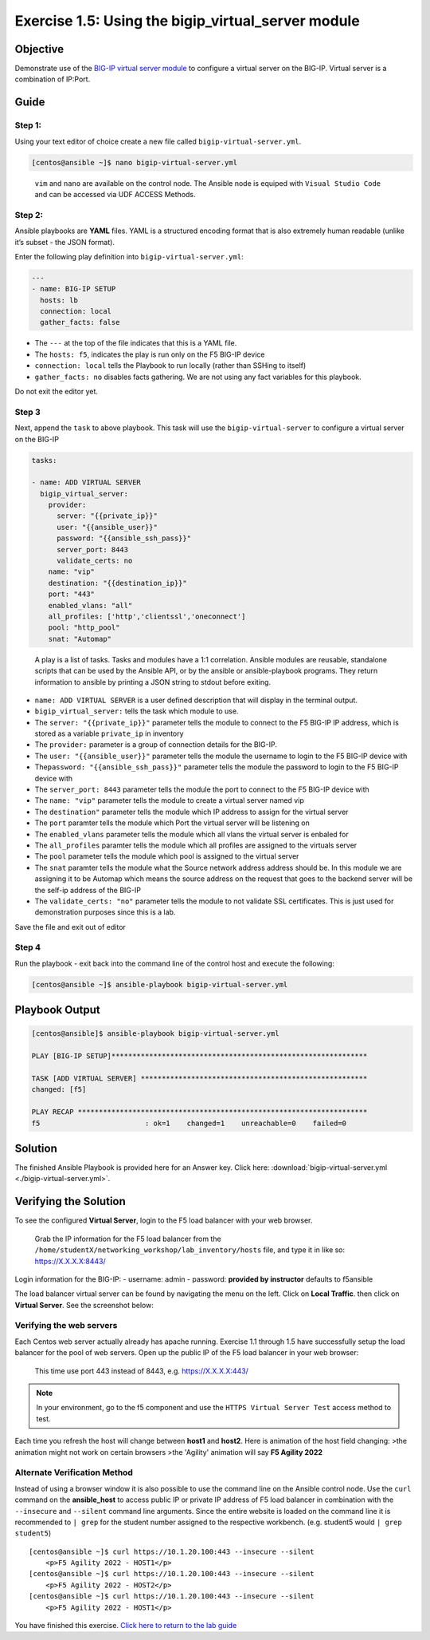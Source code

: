 .. _1.5-add-virtual-server:

Exercise 1.5: Using the bigip_virtual_server module
###################################################

Objective
=========

Demonstrate use of the `BIG-IP virtual server
module <https://docs.ansible.com/ansible/latest/modules/bigip_virtual_server_module.html>`__
to configure a virtual server on the BIG-IP. Virtual server is a
combination of IP:Port.

Guide
=====

Step 1:
-------

Using your text editor of choice create a new file called
``bigip-virtual-server.yml``.

.. code-block:: shell-session

   [centos@ansible ~]$ nano bigip-virtual-server.yml

..

   ``vim`` and ``nano`` are available on the control node. 
   The Ansible node is equiped with ``Visual Studio Code`` and can be accessed via UDF ACCESS Methods.

Step 2:
-------

Ansible playbooks are **YAML** files. YAML is a structured encoding
format that is also extremely human readable (unlike it’s subset - the
JSON format).

Enter the following play definition into ``bigip-virtual-server.yml``:

.. code-block:: yaml

   ---
   - name: BIG-IP SETUP
     hosts: lb
     connection: local
     gather_facts: false

-  The ``---`` at the top of the file indicates that this is a YAML
   file.
-  The ``hosts: f5``, indicates the play is run only on the F5 BIG-IP
   device
-  ``connection: local`` tells the Playbook to run locally (rather than
   SSHing to itself)
-  ``gather_facts: no`` disables facts gathering. We are not using any
   fact variables for this playbook.

Do not exit the editor yet.

Step 3
------

Next, append the ``task`` to above playbook. This task will use the
``bigip-virtual-server`` to configure a virtual server on the BIG-IP

.. code-block:: yaml

     tasks:

     - name: ADD VIRTUAL SERVER
       bigip_virtual_server:
         provider:
           server: "{{private_ip}}"
           user: "{{ansible_user}}"
           password: "{{ansible_ssh_pass}}"
           server_port: 8443
           validate_certs: no
         name: "vip"
         destination: "{{destination_ip}}"
         port: "443"
         enabled_vlans: "all"
         all_profiles: ['http','clientssl','oneconnect']
         pool: "http_pool"
         snat: "Automap"

..

   A play is a list of tasks. Tasks and modules have a 1:1 correlation.
   Ansible modules are reusable, standalone scripts that can be used by
   the Ansible API, or by the ansible or ansible-playbook programs. They
   return information to ansible by printing a JSON string to stdout
   before exiting.

-  ``name: ADD VIRTUAL SERVER`` is a user defined description that will
   display in the terminal output.
-  ``bigip_virtual_server:`` tells the task which module to use.
-  The ``server: "{{private_ip}}"`` parameter tells the module to
   connect to the F5 BIG-IP IP address, which is stored as a variable
   ``private_ip`` in inventory
-  The ``provider:`` parameter is a group of connection details for the
   BIG-IP.
-  The ``user: "{{ansible_user}}"`` parameter tells the module the
   username to login to the F5 BIG-IP device with
-  The\ ``password: "{{ansible_ssh_pass}}"`` parameter tells the module
   the password to login to the F5 BIG-IP device with
-  The ``server_port: 8443`` parameter tells the module the port to
   connect to the F5 BIG-IP device with
-  The ``name: "vip"`` parameter tells the module to create a virtual
   server named vip
-  The ``destination"`` parameter tells the module which IP address to
   assign for the virtual server
-  The ``port`` paramter tells the module which Port the virtual server
   will be listening on
-  The ``enabled_vlans`` parameter tells the module which all vlans the
   virtual server is enbaled for
-  The ``all_profiles`` paramter tells the module which all profiles are
   assigned to the virtuals server
-  The ``pool`` parameter tells the module which pool is assigned to the
   virtual server
-  The ``snat`` paramter tells the module what the Source network
   address address should be. In this module we are assigning it to be
   Automap which means the source address on the request that goes to
   the backend server will be the self-ip address of the BIG-IP
-  The ``validate_certs: "no"`` parameter tells the module to not
   validate SSL certificates. This is just used for demonstration
   purposes since this is a lab.

Save the file and exit out of editor

Step 4
------

Run the playbook - exit back into the command line of the control host
and execute the following:

.. code-block:: shell-session

   [centos@ansible ~]$ ansible-playbook bigip-virtual-server.yml

Playbook Output
===============

.. code-block:: yaml

   [centos@ansible]$ ansible-playbook bigip-virtual-server.yml

   PLAY [BIG-IP SETUP]*************************************************************

   TASK [ADD VIRTUAL SERVER] ******************************************************
   changed: [f5]

   PLAY RECAP *********************************************************************
   f5                         : ok=1    changed=1    unreachable=0    failed=0

Solution
========

The finished Ansible Playbook is provided here for an Answer key. Click
here: :download:`bigip-virtual-server.yml <./bigip-virtual-server.yml>`.

Verifying the Solution
======================

To see the configured **Virtual Server**, login to the F5 load balancer
with your web browser.

   Grab the IP information for the F5 load balancer from the
   ``/home/studentX/networking_workshop/lab_inventory/hosts`` file, and
   type it in like so: https://X.X.X.X:8443/

Login information for the BIG-IP: - username: admin - password:
**provided by instructor** defaults to f5ansible

The load balancer virtual server can be found by navigating the menu on
the left. Click on **Local Traffic**. then click on **Virtual Server**.
See the screenshot below: |f5 vip image|

Verifying the web servers
-------------------------

Each Centos web server actually already has apache running. Exercise 1.1
through 1.5 have successfully setup the load balancer for the pool of
web servers. Open up the public IP of the F5 load balancer in your web
browser:

   This time use port 443 instead of 8443, e.g. https://X.X.X.X:443/

.. note::
   In your environment, go to the f5 component and use the
   ``HTTPS Virtual Server Test`` access method to test.

Each time you refresh the host will change between **host1** and
**host2**. Here is animation of the host field changing: |apptest|
>the animation might not work on certain browsers
>the 'Agility' animation will say **F5 Agility 2022**

Alternate Verification Method
-----------------------------

Instead of using a browser window it is also possible to use the command
line on the Ansible control node. Use the ``curl`` command on the
**ansible_host** to access public IP or private IP address of F5 load
balancer in combination with the ``--insecure`` and ``--silent`` command
line arguments. Since the entire website is loaded on the command line
it is recommended to ``| grep`` for the student number assigned to the
respective workbench. (e.g. student5 would ``| grep student5``)

::

   [centos@ansible ~]$ curl https://10.1.20.100:443 --insecure --silent
       <p>F5 Agility 2022 - HOST1</p>
   [centos@ansible ~]$ curl https://10.1.20.100:443 --insecure --silent
       <p>F5 Agility 2022 - HOST2</p>
   [centos@ansible ~]$ curl https://10.1.20.100:443 --insecure --silent
       <p>F5 Agility 2022 - HOST1</p>

You have finished this exercise. `Click here to return to the lab
guide <..>`__

.. |f5 vip image| image:: f5vip.png
.. |apptest| image:: apptest.png
